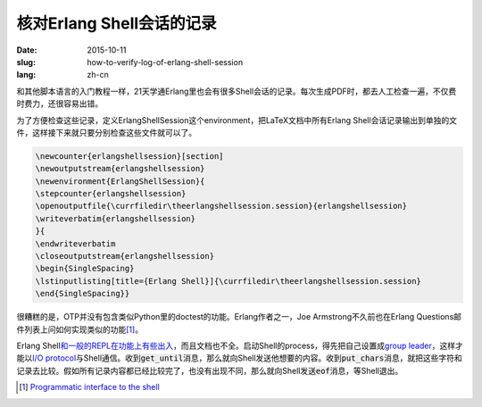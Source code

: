 ==========================
核对Erlang Shell会话的记录
==========================

:date: 2015-10-11
:slug: how-to-verify-log-of-erlang-shell-session
:lang: zh-cn


和其他脚本语言的入门教程一样，21天学通Erlang里也会有很多Shell会话的记录。每次生成PDF时，都去人工检查一遍，不仅费时费力，还很容易出错。

为了方便检查这些记录，定义ErlangShellSession这个environment，把LaTeX文档中所有Erlang Shell会话记录输出到单独的文件，这样接下来就只要分别检查这些文件就可以了。


.. code:: latex

    \newcounter{erlangshellsession}[section]
    \newoutputstream{erlangshellsession}
    \newenvironment{ErlangShellSession}{
    \stepcounter{erlangshellsession}
    \openoutputfile{\currfiledir\theerlangshellsession.session}{erlangshellsession}
    \writeverbatim{erlangshellsession}
    }{
    \endwriteverbatim
    \closeoutputstream{erlangshellsession}
    \begin{SingleSpacing}
    \lstinputlisting[title={Erlang Shell}]{\currfiledir\theerlangshellsession.session}
    \end{SingleSpacing}}


很糟糕的是，OTP并没有包含类似Python里的doctest的功能。Erlang作者之一，Joe Armstrong不久前也在Erlang Questions邮件列表上问如何实现类似的功能\ [#interface]_\ 。

Erlang Shell\ `和一般的REPL在功能上有些出入`__\ ，而且文档也不全。启动Shell的process，得先把自己设置成\ `group leader`__\ ，这样才能以\ `I/O protocol`__\ 与Shell通信。收到\ :code:`get_until`\ 消息，那么就向Shell发送他想要的内容。收到\ :code:`put_chars`\ 消息，就把这些字符和记录去比较。假如所有记录内容都已经比较完了，也没有出现不同，那么就向Shell发送\ :code:`eof`\ 消息，等Shell退出。


.. [#interface] `Programmatic interface to the shell <http://erlang.org/pipermail/erlang-questions/2015-August/085420.html>`_

.. __: http://ferd.ca/repl-a-bit-more-and-less-than-that.html
.. __: http://www.erlang.org/doc/man/erlang.html#group_leader-0
.. __: http://www.erlang.org/doc/apps/stdlib/io_protocol.html
